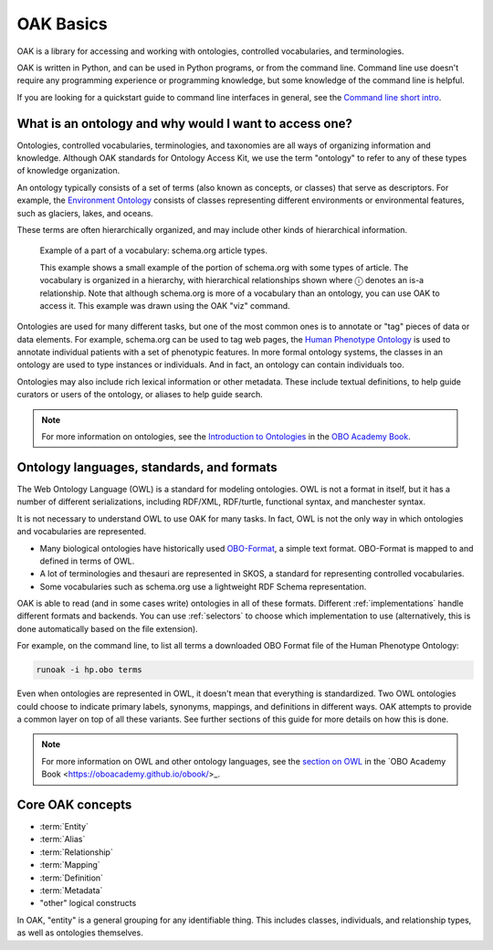 .. _basics:

OAK Basics
==========

OAK is a library for accessing and working with ontologies, controlled vocabularies,
and terminologies.

OAK is written in Python, and can be used in Python programs, or from the command line.
Command line use doesn't require any programming experience or programming knowledge, but
some knowledge of the command line is helpful.

If you are looking for a quickstart guide to command line interfaces in general,
see the `Command line short intro <https://oboacademy.github.io/obook/tutorial/intro-cli-1/>`_.

What is an ontology and why would I want to access one?
-------------------------------------------------------

Ontologies, controlled vocabularies, terminologies, and taxonomies are all ways of
organizing information and knowledge. Although OAK standards for Ontology Access Kit,
we use the term "ontology" to refer to any of these types of knowledge organization.

An ontology typically consists of a set of terms (also known as concepts, or classes) that
serve as descriptors. For example, the `Environment Ontology <http://obofoundry.org/ontology/envo>`_
consists of classes representing different environments or environmental features, such as
glaciers, lakes, and oceans.

These terms are often hierarchically organized, and may include other kinds of hierarchical information.

.. figure:: schema-article.png
   :scale: 50%
   :alt: Schema.dot hierarchy of article types

   Example of a part of a vocabulary: schema.org article types.

   This example shows a small example of the portion of schema.org with some
   types of article. The vocabulary is organized in a hierarchy, with hierarchical
   relationships shown where ⓘ denotes an is-a relationship. Note that although
   schema.org is more of a vocabulary than an ontology, you can use OAK to access it.
   This example was drawn using the OAK "viz" command.

Ontologies are used for many different tasks, but one of the most common ones is to annotate
or "tag" pieces of data or data elements. For example, schema.org can be used to tag web pages,
the `Human Phenotype Ontology <http://obofoundry.org/ontology/hp>`_ is
used to annotate individual patients with a set of phenotypic features. In more formal ontology
systems, the classes in an ontology are used to type instances or individuals. And
in fact, an ontology can contain individuals too.

Ontologies may also include rich lexical information or other metadata. These include
textual definitions, to help guide curators or users of the ontology, or aliases to help
guide search.

.. note::

    For more information on ontologies, see the `Introduction to Ontologies <https://oboacademy.github.io/obook/explanation/intro-to-ontologies/>`_
    in the `OBO Academy Book <https://oboacademy.github.io/obook/>`_.

Ontology languages, standards, and formats
------------------------------------------

The Web Ontology Language (OWL) is a standard for modeling ontologies. OWL is not a format
in itself, but it has a number of different serializations, including RDF/XML, RDF/turtle, functional syntax,
and manchester syntax.

It is not necessary to understand OWL to use OAK for many tasks. In fact, OWL is not the
only way in which ontologies and vocabularies are represented.

- Many biological ontologies have historically used `OBO-Format <https://owlcollab.github.io/oboformat/doc/obo-syntax.html>`_, a simple text format. OBO-Format is mapped to and defined in terms of OWL.
- A lot of terminologies and thesauri are represented in SKOS, a standard for representing controlled vocabularies.
- Some vocabularies such as schema.org use a lightweight RDF Schema representation.

OAK is able to read (and in some cases write) ontologies in all of these formats. Different
:ref:`implementations` handle different formats and backends. You can use :ref:`selectors` to choose
which implementation to use (alternatively, this is done automatically based on the file extension).

For example, on the command line, to list all terms a downloaded OBO Format file of the Human Phenotype Ontology:

.. code-block:: shell

   runoak -i hp.obo terms

Even when ontologies are represented in OWL, it doesn't mean that everything is standardized.
Two OWL ontologies could choose to indicate primary labels, synonyms, mappings, and definitions in
different ways. OAK attempts to provide a common layer on top of all these variants.
See further sections of this guide for more details on how this is done.

.. note::

    For more information on OWL and other ontology languages, see the
    `section on OWL <https://oboacademy.github.io/obook/explanation/owl-format-variants/>`_
    in the `OBO Academy Book <https://oboacademy.github.io/obook/>_.

Core OAK concepts
------------------

- :term:`Entity`
- :term:`Alias`
- :term:`Relationship`
- :term:`Mapping`
- :term:`Definition`
- :term:`Metadata`
- "other" logical constructs

In OAK, "entity" is a general grouping for any identifiable thing. This includes
classes, individuals, and relationship types, as well as ontologies themselves.